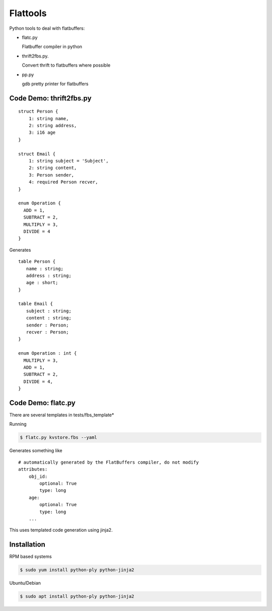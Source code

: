 ========
Flattools
========

Python tools to deal with flatbuffers:

* flatc.py

  Flatbuffer compiler in python

* thrift2fbs.py.

  Convert thrift to flatbuffers where possible

* pp.py

  gdb pretty printer for flatbuffers

Code Demo: thrift2fbs.py
=======================

::

    struct Person {
        1: string name,
        2: string address,
        3: i16 age
    }

    struct Email {
        1: string subject = 'Subject',
        2: string content,
        3: Person sender,
        4: required Person recver,
    }

    enum Operation {
      ADD = 1,
      SUBTRACT = 2,
      MULTIPLY = 3,
      DIVIDE = 4
    }


Generates

::

    table Person {
       name : string;
       address : string;
       age : short;
    }

    table Email {
       subject : string;
       content : string;
       sender : Person;
       recver : Person;
    }

    enum Operation : int {
      MULTIPLY = 3,
      ADD = 1,
      SUBTRACT = 2,
      DIVIDE = 4,
    }

Code Demo: flatc.py
===================

There are several templates in tests/fbs_template*

Running

.. code:: bash

    $ flatc.py kvstore.fbs --yaml

Generates something like

::

    # automatically generated by the FlatBuffers compiler, do not modify
    attributes:
        obj_id:
            optional: True
            type: long
        age:
            optional: True
            type: long
        ...

This uses templated code generation using jinja2.

Installation
============

RPM based systems

.. code:: bash

   $ sudo yum install python-ply python-jinja2

Ubuntu/Debian

.. code:: bash

   $ sudo apt install python-ply python-jinja2
